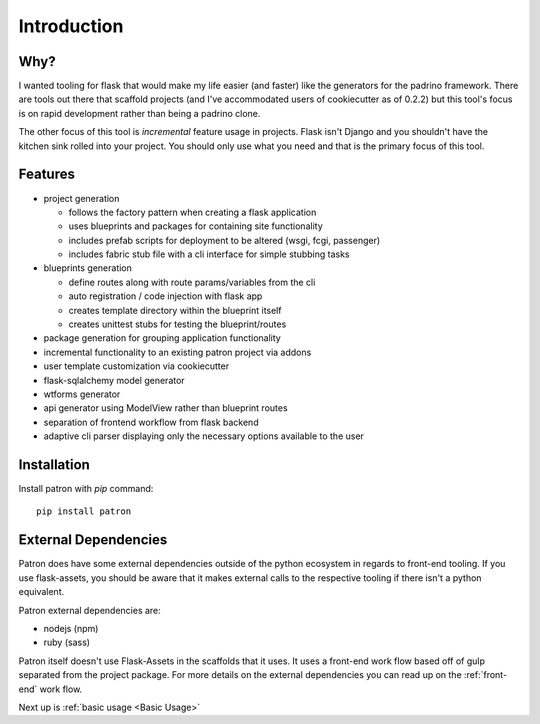 Introduction
============

Why?
----
I wanted tooling for flask that would make my life easier (and faster) like 
the generators for the padrino framework. There are tools out there 
that scaffold projects (and I've accommodated users of cookiecutter as of 
0.2.2) but this tool's focus is on rapid development rather than being a 
padrino clone. 

The other focus of this tool is *incremental* feature usage in projects. Flask 
isn't Django and you shouldn't have the kitchen sink rolled into your project. 
You should only use what you need and that is the primary focus of this tool.

Features
--------

* project generation

  * follows the factory pattern when creating a flask application
  * uses blueprints and packages for containing site functionality
  * includes prefab scripts for deployment to be altered (wsgi, fcgi, passenger)
  * includes fabric stub file with a cli interface for simple stubbing tasks

* blueprints generation

  * define routes along with route params/variables from the cli
  * auto registration / code injection with flask app
  * creates template directory within the blueprint itself
  * creates unittest stubs for testing the blueprint/routes

* package generation for grouping application functionality
* incremental functionality to an existing patron project via addons
* user template customization via cookiecutter
* flask-sqlalchemy model generator
* wtforms generator
* api generator using ModelView rather than blueprint routes
* separation of frontend workflow from flask backend
* adaptive cli parser displaying only the necessary options available to the user

Installation
------------
Install patron with `pip` command::

    pip install patron

External Dependencies
---------------------
Patron does have some external dependencies outside of the python ecosystem in 
regards to front-end tooling. If you use flask-assets, you should be aware that
it makes external calls to the respective tooling if there isn't a python 
equivalent.

Patron external dependencies are:

* nodejs (npm)
* ruby (sass)

Patron itself doesn't use Flask-Assets in the scaffolds that it uses. It uses 
a front-end work flow based off of gulp separated from the project package. 
For more details on the external dependencies you can read up on the 
:ref:`front-end` work flow.

Next up is :ref:`basic usage <Basic Usage>`
